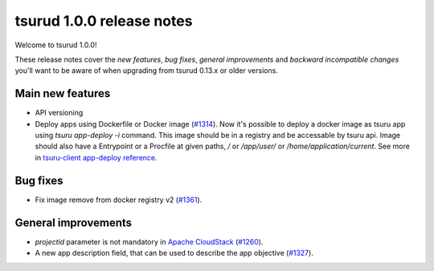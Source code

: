 .. Copyright 2016 tsuru authors. All rights reserved.
   Use of this source code is governed by a BSD-style
   license that can be found in the LICENSE file.

==========================
tsurud 1.0.0 release notes
==========================

Welcome to tsurud 1.0.0!

These release notes cover the `new features`, `bug fixes`, `general
improvements` and `backward incompatible changes` you'll want to be aware of
when upgrading from tsurud 0.13.x or older versions.

Main new features
=================

* API versioning

* Deploy apps using Dockerfile or Docker image (`#1314
  <https://github.com/tsuru/tsuru/issues/1314>`_).
  Now it's possible to deploy a docker image as tsuru app using `tsuru
  app-deploy -i` command.  This image should be in a registry and be accessable
  by tsuru api. Image should also have a Entrypoint or a Procfile at given paths,
  `/` or `/app/user/` or `/home/application/current`.  See more in `tsuru-client
  app-deploy reference
  <https://tsuru-client.readthedocs.org/en/latest/reference.html#deploy>`_.

Bug fixes
=========

* Fix image remove from docker registry v2 (`#1361
  <https://github.com/tsuru/tsuru/issues/1361>`_).

General improvements
====================

* `projectid` parameter is not mandatory in `Apache CloudStack
  <https://cloudstack.apache.org/>`_ (`#1260
  <https://github.com/tsuru/tsuru/issues/1260>`_).
* A new app description field, that can be used to describe the app objective
  (`#1327 <https://github.com/tsuru/tsuru/issues/1327>`_).
